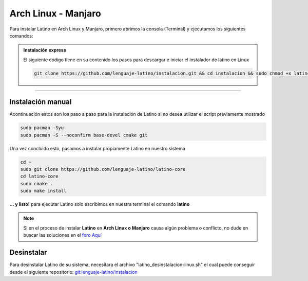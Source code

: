 .. _archlinuxLink:

.. meta::
   :description: Pasos a seguir para instalar Latino en Arch Linux y Manjaro
   :keywords: instalacion, latino, archlinux, manjaro, linux

=====================
Arch Linux - Manjaro
=====================
Para instalar Latino en Arch Linux y Manjaro, primero abrimos la consola (Terminal) y ejecutamos los siguientes comandos:

.. admonition:: Instalación express

   El siguiente código tiene en su contenido los pasos para descargar e iniciar el instalador de latino en Linux

   .. code-block:: bash

      git clone https://github.com/lenguaje-latino/instalacion.git && cd instalacion && sudo chmod +x latino_instalacion-linux.sh && ./latino_instalacion-linux.sh

----

Instalación manual
-------------------
Acontinuación estos son los paso a paso para la instalación de Latino si no desea utilizar el script previamente mostrado

.. code-block:: bash

   sudo pacman -Syu
   sudo pacman -S --noconfirm base-devel cmake git

Una vez concluido esto, pasamos a instalar propiamente Latino en nuestro sistema

.. code-block:: bash

   cd ~
   sudo git clone https://github.com/lenguaje-latino/latino-core
   cd latino-core
   sudo cmake .
   sudo make install

**... y listo!** para ejecutar Latino solo escribimos en nuestra terminal el comando **latino**

.. note:: Si en el proceso de instalar **Latino** en **Arch Linux o Manjaro** causa algún problema o conflicto, no dude en buscar las soluciones en el `foro Aquí`_

Desinstalar
------------
Para desinstalar Latino de su sistema, necesitara el archivo "latino_desinstalacion-linux.sh" el cual puede conseguir desde el siguiente repositorio:
`git:lenguaje-latino/instalacion`_

.. code-block::bash

   sudo chmod +x latino_desinstalacion-linux.sh && ./latino_desinstalacion-linux.sh


.. Enlaces

.. _foro Aquí: https://es.stackoverflow.com/questions/tagged/latino
.. _git:lenguaje-latino/instalacion: https://github.com/lenguaje-latino/instalacion